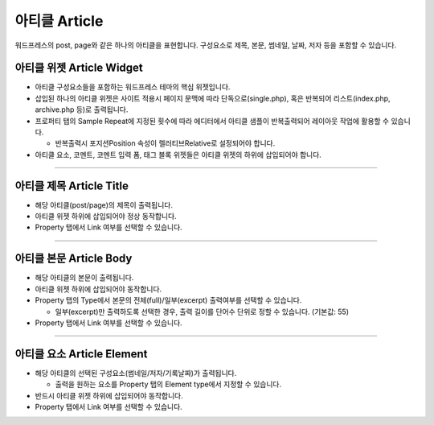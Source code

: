 아티클 Article
==========

워드프레스의 post, page와 같은 하나의 아티클을 표현합니다. 구성요소로 제목, 본문, 썸네일, 날짜, 저자 등을 포함할 수 있습니다.


.. image:: resource/widget/WPArticle.png
아티클 위젯 Article Widget
----------------

.. image:: resource/wordpress/iu_manual_wordpress_article_widget.png

* 아티클 구성요소들을 포함하는 워드프레스 테마의 핵심 위젯입니다.
* 삽입된 하나의 아티클 위젯은 사이트 적용시 페이지 문맥에 따라 단독으로(single.php), 혹은 반복되어 리스트(index.php,  archive.php 등)로 출력됩니다.
* 프로퍼티 탭의 Sample Repeat에 지정된 횟수에 따라 에디터에서 아티클 샘플이 반복출력되어 레이아웃 작업에 활용할 수 있습니다.

  * 반복출력시 포지션Position 속성이 렐러티브Relative로 설정되어야 합니다.
* 아티클 요소, 코멘트, 코멘트 입력 폼, 태그 블록 위젯들은 아티클 위젯의 하위에 삽입되어야 합니다.

------------


.. image:: resource/widget/WPArticleSubject.png
아티클 제목 Article Title
------------

.. image:: resource/wordpress/iu_manual_wordpress_article_title.png

* 해당 아티클(post/page)의 제목이 출력됩니다.
* 아티클 위젯 하위에 삽입되어야 정상 동작합니다.
* Property 탭에서 Link 여부를 선택할 수 있습니다.

------------


.. image:: resource/widget/WPArticleBody.png
아티클 본문 Article Body
------------

.. image:: resource/wordpress/iu_manual_wordpress_article_body_full.png
.. image:: resource/wordpress/iu_manual_wordpress_article_body_excerpt.png

* 해당 아티클의 본문이 출력됩니다.
* 아티클 위젯 하위에 삽입되어야 동작합니다.
* Property 탭의 Type에서 본문의 전체(full)/일부(excerpt) 출력여부를 선택할 수 있습니다.

  * 일부(excerpt)만 출력하도록 선택한 경우, 출력 길이를 단어수 단위로 정할 수 있습니다. (기본값: 55)
* Property 탭에서 Link 여부를 선택할 수 있습니다.


------------


.. image:: resource/widget/WPArticleElement.png
아티클 요소 Article Element
------------

.. image:: resource/wordpress/iu_manual_wordpress_article_element.png

* 해당 아티클의 선택된 구성요소(썸네일/저자/기록날짜)가 출력됩니다.

  * 출력을 원하는 요소를 Property 탭의 Element type에서 지정할 수 있습니다.
* 반드시 아티클 위젯 하위에 삽입되어야 동작합니다.
* Property 탭에서 Link 여부를 선택할 수 있습니다.
